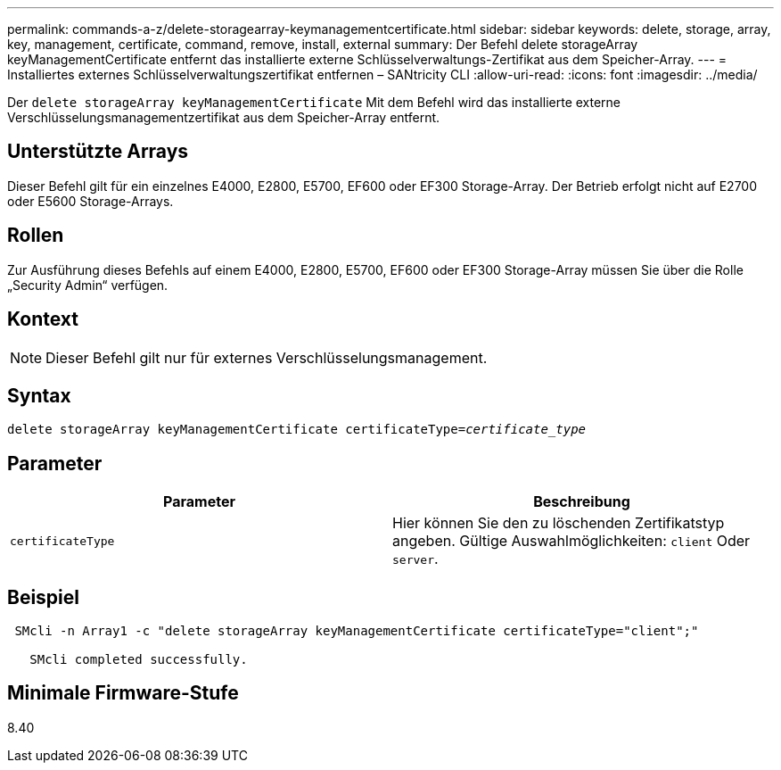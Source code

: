 ---
permalink: commands-a-z/delete-storagearray-keymanagementcertificate.html 
sidebar: sidebar 
keywords: delete, storage, array, key, management, certificate, command, remove, install, external 
summary: Der Befehl delete storageArray keyManagementCertificate entfernt das installierte externe Schlüsselverwaltungs-Zertifikat aus dem Speicher-Array. 
---
= Installiertes externes Schlüsselverwaltungszertifikat entfernen – SANtricity CLI
:allow-uri-read: 
:icons: font
:imagesdir: ../media/


[role="lead"]
Der `delete storageArray keyManagementCertificate` Mit dem Befehl wird das installierte externe Verschlüsselungsmanagementzertifikat aus dem Speicher-Array entfernt.



== Unterstützte Arrays

Dieser Befehl gilt für ein einzelnes E4000, E2800, E5700, EF600 oder EF300 Storage-Array. Der Betrieb erfolgt nicht auf E2700 oder E5600 Storage-Arrays.



== Rollen

Zur Ausführung dieses Befehls auf einem E4000, E2800, E5700, EF600 oder EF300 Storage-Array müssen Sie über die Rolle „Security Admin“ verfügen.



== Kontext

[NOTE]
====
Dieser Befehl gilt nur für externes Verschlüsselungsmanagement.

====


== Syntax

[source, cli, subs="+macros"]
----
pass:quotes[delete storageArray keyManagementCertificate certificateType=_certificate_type_]
----


== Parameter

[cols="2*"]
|===
| Parameter | Beschreibung 


 a| 
`certificateType`
 a| 
Hier können Sie den zu löschenden Zertifikatstyp angeben. Gültige Auswahlmöglichkeiten: `client` Oder `server`.

|===


== Beispiel

[listing]
----
 SMcli -n Array1 -c "delete storageArray keyManagementCertificate certificateType="client";"

   SMcli completed successfully.
----


== Minimale Firmware-Stufe

8.40
